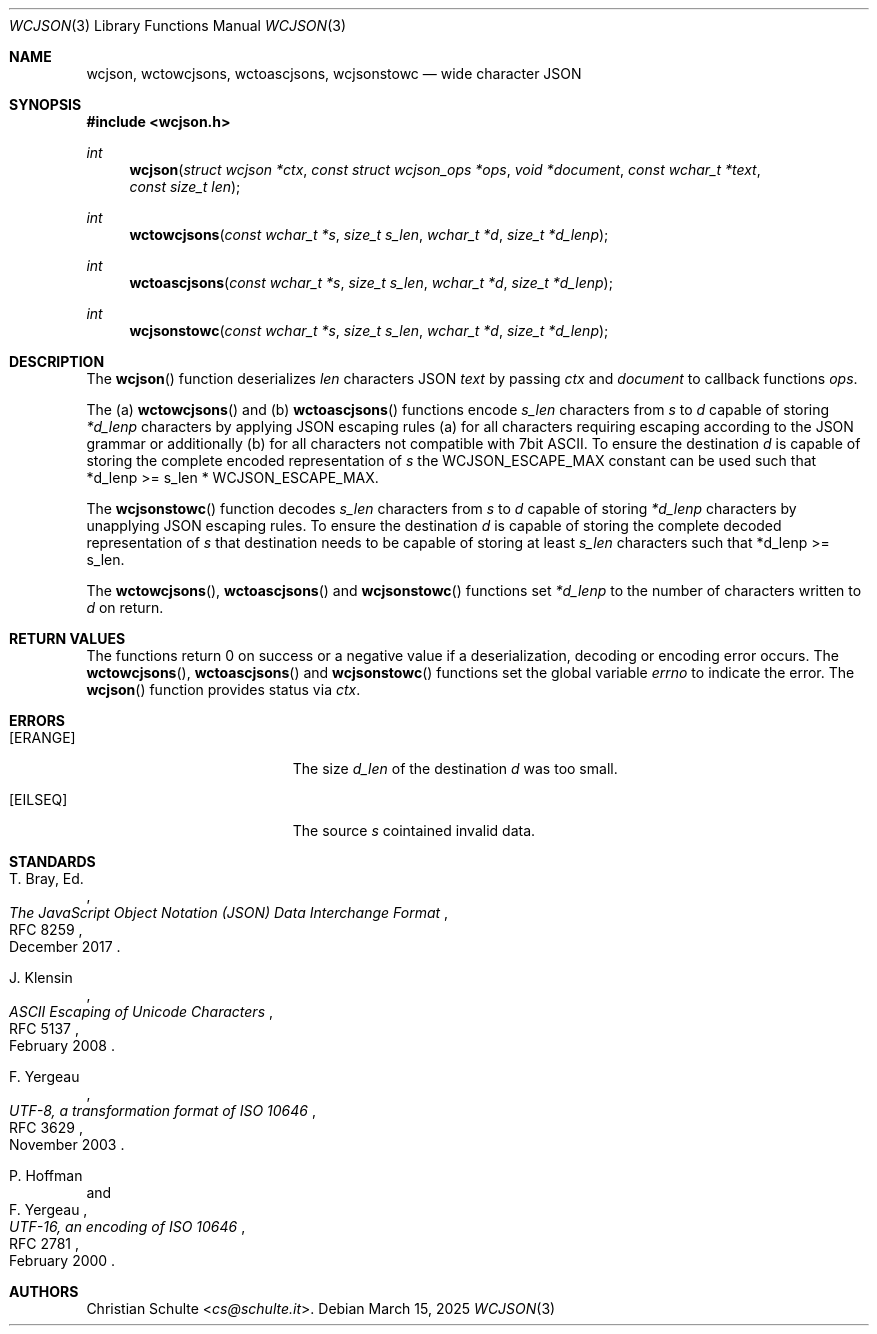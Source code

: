 .Dd March 15, 2025
.Dt WCJSON 3
.Os
.Sh NAME
.Nm wcjson ,
.Nm wctowcjsons ,
.Nm wctoascjsons ,
.Nm wcjsonstowc
.Nd wide character JSON
.Sh SYNOPSIS
.In wcjson.h
.Ft int
.Fn wcjson "struct wcjson *ctx" "const struct wcjson_ops *ops" "void *document" "const wchar_t *text" "const size_t len"
.Ft int
.Fn wctowcjsons "const wchar_t *s" "size_t s_len" "wchar_t *d" "size_t *d_lenp"
.Ft int
.Fn wctoascjsons "const wchar_t *s" "size_t s_len" "wchar_t *d" "size_t *d_lenp"
.Ft int
.Fn wcjsonstowc "const wchar_t *s" "size_t s_len" "wchar_t *d" "size_t *d_lenp"
.Sh DESCRIPTION
The
.Fn wcjson
function deserializes
.Fa len
characters JSON
.Fa text
by passing
.Fa ctx
and
.Fa document
to callback functions
.Fa ops .
.Pp
The (a)
.Fn wctowcjsons
and (b)
.Fn wctoascjsons
functions encode
.Fa s_len
characters from
.Fa s
to
.Fa d
capable of storing
.Fa *d_lenp
characters by applying JSON escaping rules (a) for all characters requiring
escaping according to the JSON grammar or additionally (b) for all characters
not compatible with 7bit ASCII.
To ensure the destination
.Fa d
is capable of storing the complete encoded representation of
.Fa s
the
.Dv WCJSON_ESCAPE_MAX
constant can be used such that *d_lenp >= s_len *
.Dv WCJSON_ESCAPE_MAX .
.Pp
The
.Fn wcjsonstowc
function decodes
.Fa s_len
characters from
.Fa s
to
.Fa d
capable of storing
.Fa *d_lenp
characters by unapplying JSON escaping rules.
To ensure the destination
.Fa d
is capable of storing the complete decoded representation of
.Fa s
that destination needs to be capable of storing at least
.Fa s_len
characters such that *d_lenp >= s_len.
.Pp
The
.Fn wctowcjsons ,
.Fn wctoascjsons
and
.Fn wcjsonstowc
functions set
.Fa *d_lenp
to the number of characters written to
.Fa d
on return.
.Sh RETURN VALUES
The functions return 0 on success or a negative value if a deserialization,
decoding or encoding error occurs.
The
.Fn wctowcjsons ,
.Fn wctoascjsons
and
.Fn wcjsonstowc
functions set the global variable
.Va errno
to indicate the error.
The
.Fn wcjson
function provides status via
.Fa ctx .
.Sh ERRORS
.Bl -tag -width Er
.It Bq Er ERANGE
The size
.Fa d_len
of the destination
.Fa d
was too small.
.It Bq Er EILSEQ
The source
.Fa s
cointained invalid data.
.El
.Sh STANDARDS
.Rs
.%A T. Bray, Ed.
.%D December 2017
.%R RFC 8259
.%T The JavaScript Object Notation (JSON) Data Interchange Format
.Re
.Pp
.Rs
.%A J. Klensin
.%D February 2008
.%R RFC 5137
.%T ASCII Escaping of Unicode Characters
.Re
.Pp
.Rs
.%A F. Yergeau
.%D November 2003
.%R RFC 3629
.%T UTF-8, a transformation format of ISO 10646
.Re
.Pp
.Rs
.%A P. Hoffman
.%A F. Yergeau
.%D February 2000
.%R RFC 2781
.%T UTF-16, an encoding of ISO 10646
.Re
.Sh AUTHORS
.An -nosplit
.An Christian Schulte Aq Mt cs@schulte.it .
